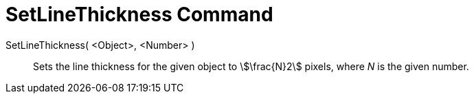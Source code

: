 = SetLineThickness Command
:page-en: commands/SetLineThickness
ifdef::env-github[:imagesdir: /en/modules/ROOT/assets/images]

SetLineThickness( <Object>, <Number> )::
  Sets the line thickness for the given object to stem:[\frac{N}2] pixels, where _N_ is the given number.

